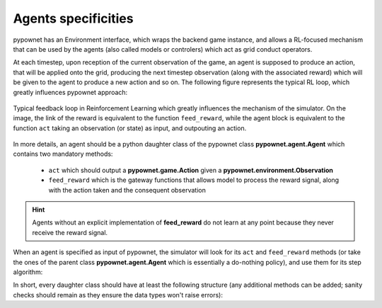 ********************
Agents specificities
********************

pypownet has an Environment interface, which wraps the backend game instance, and allows a RL-focused mechanism that can be used by the agents (also called models or controlers) which act as grid conduct operators.

At each timestep, upon reception of the current observation of the game, an agent is supposed to produce an action, that will be applied onto the grid, producing the next timestep observation (along with the associated reward) which will be given to the agent to produce a new action and so on.
The following figure represents the typical RL loop, which greatly influences pypownet approach:

.. figure:: rl_loop.png
    :align: center
    :scale: 15%
    :alt: Feedback loop RL

    Typical feedback loop in Reinforcement Learning which greatly influences the mechanism of the simulator.
    On the image, the link of the reward is equivalent to the function ``feed_reward``, while the agent block is equivalent to the function ``act`` taking an observation (or state) as input, and outpouting an action.

In more details, an agent should be a python daughter class of the pypownet class **pypownet.agent.Agent** which contains two mandatory methods:

    - ``act`` which should output a **pypownet.game.Action** given a **pypownet.environment.Observation**
    - ``feed_reward`` which is the gateway functions that allows model to process the reward signal, along with the action taken and the consequent observation

.. code-block:: python
    :caption: agent.py
    :linenos:

    import pypownet.environment


    class Agent(object):
        """ The template to be used to create an agent: any controler of the power grid is expected to
        be a daughter of this class.
        """

        def __init__(self, environment):
            """Initialize a new agent."""
            assert isinstance(environment, pypownet.environment.RunEnv)
            self.environment = environment

        def act(self, observation):
            """Produces an action given an observation of the environment. Takes as argument an observation
            of the current state, and returns the chosen action."""
            # Sanity check: an observation is a structured object defined in the environment file.
            assert isinstance(observation, pypownet.environment.Observation)

            # Implement your policy here.
            do_nothing_action = self.environment.action_space.get_do_nothing_action()

            # Sanity check: verify that the action returned is of expected type and overall shape
            assert self.environment.action_space.verify_action_shape(action)
            return do_nothing_action

        def feed_reward(self, action, consequent_observation, rewards_aslist):
            pass

.. Hint:: Agents without an explicit implementation of **feed_reward** do not learn at any point because they never receive the reward signal.

When an agent is specified as input of pypownet, the simulator will look for its ``act`` and ``feed_reward`` methods (or take the ones of the parent class **pypownet.agent.Agent** which is essentially a do-nothing policy), and use them for its step algorithm:

.. code-block:: python
   :caption: Step algorithm of the simulator. input: an agent A
   :emphasize-lines: 3, 10

    observation = simulator.start_game()
    for each timestep:
       action = A.act(observation)

       new_observation, reward_aslist, is_done = simulator.action_step(action)

       if is_done:
            new_observation = simulator.reset()

       A.feed_reward(action, new_observation, rewards_aslist)
       observation = new_observation

In short, every daughter class should have at least the following structure (any additional methods can be added; sanity checks should remain as they ensure the data types won't raise errors):

.. code-block:: python
   :linenos:

    import pypownet.environment
    import pypownet.agent


    class CustomAgent(pypownet.agent.Agent):
        def __init__(self, environment):
            assert isinstance(environment, pypownet.environment.RunEnv)
            super().__init__(environment)

        def act(self, observation):
            assert isinstance(observation, pypownet.environment.Observation)

            # Implement your policy here.
            action = self.environment.action_space.get_do_nothing_action()

            assert self.environment.action_space.verify_action_shape(action)
            return action

        def feed_reward(self, action, consequent_observation, rewards_aslist):
            pass